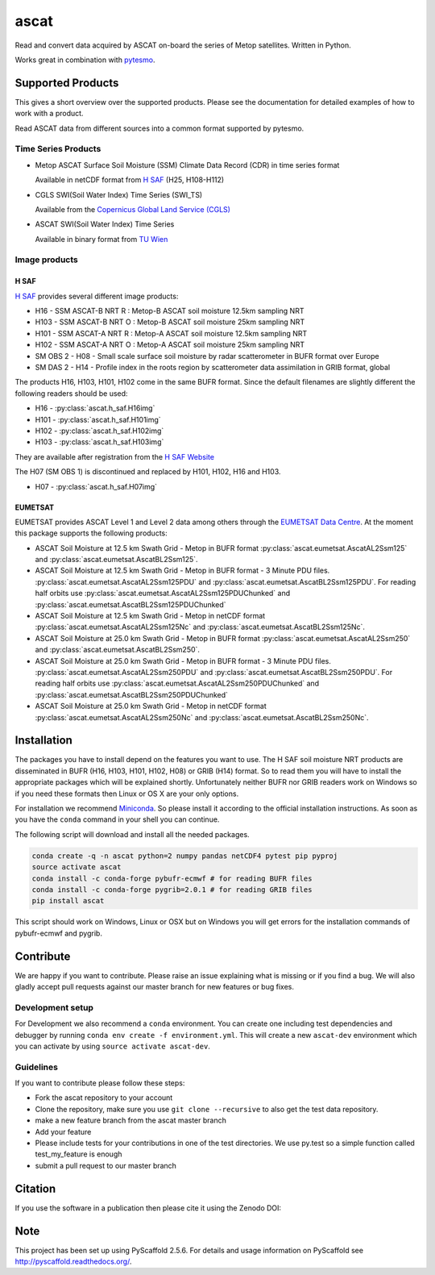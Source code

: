 =====
ascat
=====

.. image:: https://travis-ci.org/TUW-GEO/ascat.svg?branch=master
    :target: https://travis-ci.org/TUW-GEO/ascat

.. image:: https://coveralls.io/repos/github/TUW-GEO/ascat/badge.svg?branch=master
   :target: https://coveralls.io/github/TUW-GEO/ascat?branch=master

.. image:: https://badge.fury.io/py/ascat.svg
    :target: http://badge.fury.io/py/ascat

.. image:: https://zenodo.org/badge/12761/TUW-GEO/ascat.svg
   :target: https://zenodo.org/badge/latestdoi/12761/TUW-GEO/ascat

.. image:: https://readthedocs.org/projects/ascat/badge/?version=latest
   :target: http://ascat.readthedocs.org/

Read and convert data acquired by ASCAT on-board the series of Metop satellites. Written in Python.

Works great in combination with `pytesmo <https://github.com/TUW-GEO/pytesmo>`_.

Supported Products
==================

This gives a short overview over the supported products. Please see the documentation for detailed examples of how to work with a product.

Read ASCAT data from different sources into a common format supported by pytesmo.

Time Series Products
--------------------

* Metop ASCAT Surface Soil Moisture (SSM) Climate Data Record (CDR) in time series format

  Available in netCDF format from `H SAF <http://hsaf.meteoam.it/soil-moisture.php>`_ (H25, H108-H112)


* CGLS SWI(Soil Water Index) Time Series (SWI_TS)

  Available from the `Copernicus Global Land Service (CGLS) <http://land.copernicus.eu/global/products/swi>`_ 


* ASCAT SWI(Soil Water Index) Time Series

  Available in binary format from `TU Wien <http://rs.geo.tuwien.ac.at/products/>`_

Image products
--------------

H SAF
~~~~~

`H SAF <http://hsaf.meteoam.it/soil-moisture.php>`_ provides several different image products:

* H16 - SSM ASCAT-B NRT R : Metop-B ASCAT soil moisture 12.5km sampling NRT
* H103 - SSM ASCAT-B NRT O : Metop-B ASCAT soil moisture 25km sampling NRT
* H101 - SSM ASCAT-A NRT R : Metop-A ASCAT soil moisture 12.5km sampling NRT
* H102 - SSM ASCAT-A NRT O : Metop-A ASCAT soil moisture 25km sampling NRT
* SM OBS 2 - H08 - Small scale surface soil moisture by radar scatterometer in BUFR format over Europe
* SM DAS 2 - H14 - Profile index in the roots region by scatterometer data assimilation in GRIB format, global

The products H16, H103, H101, H102 come in the same BUFR format. Since the default filenames are slightly different the following readers should be used:

* H16 - :py:class:`ascat.h_saf.H16img`
* H101 - :py:class:`ascat.h_saf.H101img`
* H102 - :py:class:`ascat.h_saf.H102img`
* H103 - :py:class:`ascat.h_saf.H103img`

They are available after registration from the `H SAF Website <http://hsaf.meteoam.it/soil-moisture.php>`_

The H07 (SM OBS 1) is discontinued and replaced by H101, H102, H16 and H103.

* H07 - :py:class:`ascat.h_saf.H07img`

EUMETSAT
~~~~~~~~

EUMETSAT provides ASCAT Level 1 and Level 2 data among others through the `EUMETSAT Data Centre <http://www.eumetsat.int/website/home/Data/DataDelivery/EUMETSATDataCentre/index.html>`_. At the moment this package supports the following products:

* ASCAT Soil Moisture at 12.5 km Swath Grid - Metop in BUFR format
  :py:class:`ascat.eumetsat.AscatAL2Ssm125` and :py:class:`ascat.eumetsat.AscatBL2Ssm125`.
* ASCAT Soil Moisture at 12.5 km Swath Grid - Metop in BUFR format - 3 Minute PDU files.
  :py:class:`ascat.eumetsat.AscatAL2Ssm125PDU` and :py:class:`ascat.eumetsat.AscatBL2Ssm125PDU`.
  For reading half orbits use :py:class:`ascat.eumetsat.AscatAL2Ssm125PDUChunked`
  and :py:class:`ascat.eumetsat.AscatBL2Ssm125PDUChunked`
* ASCAT Soil Moisture at 12.5 km Swath Grid - Metop in netCDF format
  :py:class:`ascat.eumetsat.AscatAL2Ssm125Nc` and :py:class:`ascat.eumetsat.AscatBL2Ssm125Nc`.
* ASCAT Soil Moisture at 25.0 km Swath Grid - Metop in BUFR format
  :py:class:`ascat.eumetsat.AscatAL2Ssm250` and :py:class:`ascat.eumetsat.AscatBL2Ssm250`.
* ASCAT Soil Moisture at 25.0 km Swath Grid - Metop in BUFR format - 3 Minute PDU files.
  :py:class:`ascat.eumetsat.AscatAL2Ssm250PDU` and :py:class:`ascat.eumetsat.AscatBL2Ssm250PDU`.
  For reading half orbits use :py:class:`ascat.eumetsat.AscatAL2Ssm250PDUChunked`
  and :py:class:`ascat.eumetsat.AscatBL2Ssm250PDUChunked`
* ASCAT Soil Moisture at 25.0 km Swath Grid - Metop in netCDF format
  :py:class:`ascat.eumetsat.AscatAL2Ssm250Nc` and :py:class:`ascat.eumetsat.AscatBL2Ssm250Nc`.

Installation
============

The packages you have to install depend on the features you want to use. The H SAF soil moisture NRT products are disseminated in BUFR (H16, H103, H101, H102, H08) or GRIB (H14) format. So to read them you will have to install the appropriate packages which will be explained shortly. Unfortunately neither BUFR nor GRIB readers work on Windows so if you need these formats then Linux or OS X are your only options.

For installation we recommend `Miniconda <http://conda.pydata.org/miniconda.html>`_. So please install it according to the official installation instructions. As soon as you have the ``conda`` command in your shell you can continue.

The following script will download and install all the needed packages.

.. code::

    conda create -q -n ascat python=2 numpy pandas netCDF4 pytest pip pyproj
    source activate ascat
    conda install -c conda-forge pybufr-ecmwf # for reading BUFR files
    conda install -c conda-forge pygrib=2.0.1 # for reading GRIB files
    pip install ascat

This script should work on Windows, Linux or OSX but on Windows you will get errors for the installation commands of pybufr-ecmwf and pygrib.


Contribute
==========

We are happy if you want to contribute. Please raise an issue explaining what is missing or if you find a bug. We will also gladly accept pull requests against our master branch for new features or bug fixes.

Development setup
-----------------

For Development we also recommend a ``conda`` environment. You can create one including test dependencies and debugger by running ``conda env create -f environment.yml``. This will create a new ``ascat-dev`` environment which you can activate by using ``source activate ascat-dev``.

Guidelines
----------

If you want to contribute please follow these steps:

- Fork the ascat repository to your account
- Clone the repository, make sure you use ``git clone --recursive`` to also get the test data repository.
- make a new feature branch from the ascat master branch
- Add your feature
- Please include tests for your contributions in one of the test directories. We use py.test so a simple function called test_my_feature is enough
- submit a pull request to our master branch

Citation
========

If you use the software in a publication then please cite it using the Zenodo DOI:

.. image:: https://zenodo.org/badge/12761/TUW-GEO/ascat.svg
   :target: https://zenodo.org/badge/latestdoi/12761/TUW-GEO/ascat

Note
====

This project has been set up using PyScaffold 2.5.6. For details and usage
information on PyScaffold see http://pyscaffold.readthedocs.org/.
